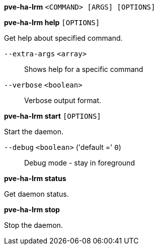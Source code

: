 [[cli_pve-ha-lrm]]
*pve-ha-lrm* `<COMMAND> [ARGS] [OPTIONS]`

[[cli_pve-ha-lrm_help]]
*pve-ha-lrm help* `[OPTIONS]`

Get help about specified command.

`--extra-args` `<array>` ::

Shows help for a specific command

`--verbose` `<boolean>` ::

Verbose output format.

[[cli_pve-ha-lrm_start]]
*pve-ha-lrm start* `[OPTIONS]`

Start the daemon.

`--debug` `<boolean>` ('default =' `0`)::

Debug mode - stay in foreground

[[cli_pve-ha-lrm_status]]
*pve-ha-lrm status*

Get daemon status.

[[cli_pve-ha-lrm_stop]]
*pve-ha-lrm stop*

Stop the daemon.



